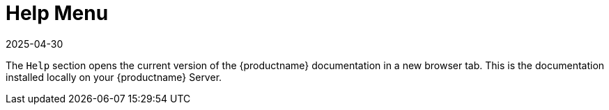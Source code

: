 [[ref-help-menu]]
= Help Menu
:description: The Help menu's Help section on your Server opens local documentation in a new browser tab.
:revdate: 2025-04-30
:page-revdate: {revdate}

The [guimenu]``Help`` section opens the current version of the {productname} documentation in a new browser tab.
This is the documentation installed locally on your {productname} Server.

ifeval::[{mlm-content} == true]

For all versions and formats of the {productname} documentation, see https://documentation.suse.com/multi-linux-manager/
endif::[]

ifeval::[{uyuni-content} == true]

For all versions and formats of the {productname} documentation, see https://www.uyuni-project.org/uyuni-docs/
endif::[]